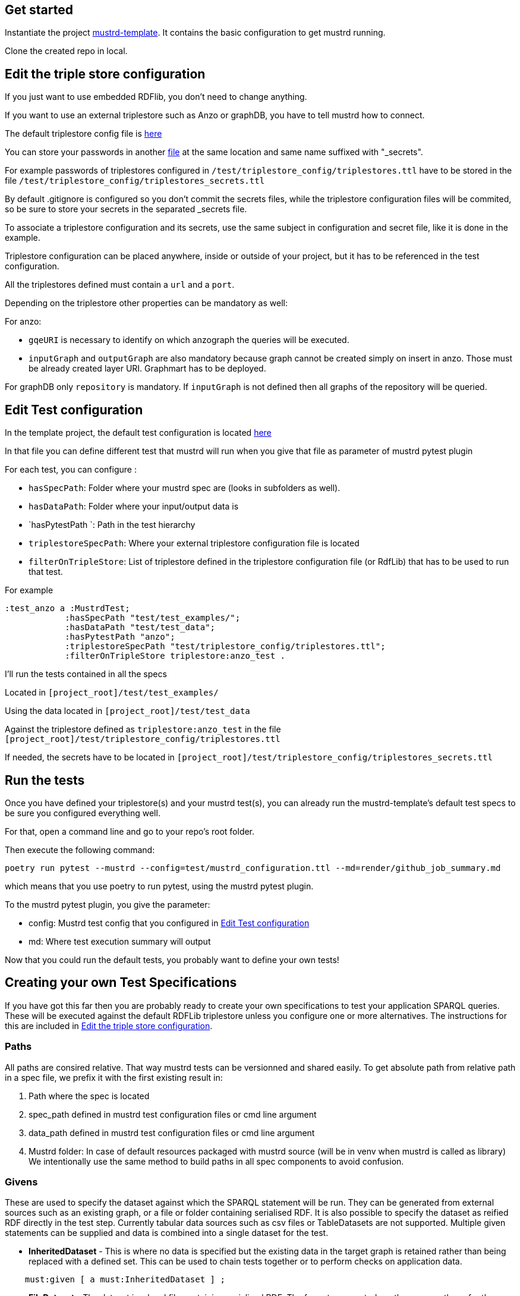// tag::body[]

== Get started

Instantiate the project https://github.com/Semantic-partners/mustrd-template[mustrd-template]. It contains the basic configuration to get mustrd running.

Clone the created repo in local.

== Edit the triple store configuration

If you just want to use embedded RDFlib, you don't need to change anything.

If you want to use an external triplestore such as Anzo or graphDB, you have to tell mustrd how to connect.

The default triplestore config file is https://github.com/Semantic-partners/mustrd-template/blob/main/test/triplestore_config/triplestores.ttl[here]

You can store your passwords in another https://github.com/Semantic-partners/mustrd-template/blob/main/test/triplestore_config/triplestores_secrets.ttl[file] at the same location and same name suffixed with "_secrets".

For example passwords of triplestores configured in `/test/triplestore_config/triplestores.ttl` have to be stored in the file `/test/triplestore_config/triplestores_secrets.ttl`

By default .gitignore is configured so you don't commit the secrets files, while the triplestore configuration files will be commited, so be sure to store your secrets in the separated _secrets file.

To associate a triplestore configuration and its secrets, use the same subject in configuration and secret file, like it is done in the example.

Triplestore configuration can be placed anywhere, inside or outside of your project, but it has to be referenced in the test configuration.

All the triplestores defined must contain a `url` and a `port`.

Depending on the triplestore other properties can be mandatory as well:

For anzo: 

* `gqeURI` is necessary to identify on which anzograph the queries will be executed. 
* `inputGraph` and `outputGraph` are also mandatory because graph cannot be created simply on insert in anzo. Those must be already created layer URI. Graphmart has to be deployed.

For graphDB only `repository` is mandatory. If `inputGraph` is not defined then all graphs of the repository will be queried.

== Edit Test configuration

In the template project, the default test configuration is located https://github.com/Semantic-partners/mustrd-template/blob/main/test/mustrd_configuration.ttl[here] 

In that file you can define different test that mustrd will run when you give that file as parameter of mustrd pytest plugin

For each test, you can configure :

* `hasSpecPath`: Folder where your mustrd spec are (looks in subfolders as well).
* `hasDataPath`: Folder where your input/output data is
* `hasPytestPath `: Path in the test hierarchy
* `triplestoreSpecPath`: Where your external triplestore configuration file is located
* `filterOnTripleStore`: List of triplestore defined in the triplestore configuration file (or RdfLib) that has to be used to run that test.

For example 
```
:test_anzo a :MustrdTest;
            :hasSpecPath "test/test_examples/";
            :hasDataPath "test/test_data";
            :hasPytestPath "anzo";
            :triplestoreSpecPath "test/triplestore_config/triplestores.ttl";
            :filterOnTripleStore triplestore:anzo_test .
```
I'll run the tests contained in all the specs

Located in `[project_root]/test/test_examples/` 

Using the data located in `[project_root]/test/test_data` 

Against the triplestore defined as `triplestore:anzo_test` in the file `[project_root]/test/triplestore_config/triplestores.ttl`

If needed, the secrets have to be located in `[project_root]/test/triplestore_config/triplestores_secrets.ttl`

== Run the tests

Once you have defined your triplestore(s) and your mustrd test(s), you can already run the mustrd-template's default test specs to be sure you configured everything well.

For that, open a command line and go to your repo's root folder.

Then execute the following command:

```
poetry run pytest --mustrd --config=test/mustrd_configuration.ttl --md=render/github_job_summary.md
```

which means that you use poetry to run pytest, using the mustrd pytest plugin.

To the mustrd pytest plugin, you give the parameter:

* config: Mustrd test config that you configured in <<Edit Test configuration>> 

* md: Where test execution summary will output

Now that you could run the default tests, you probably want to define your own tests!

== Creating your own Test Specifications

If you have got this far then you are probably ready to create your own specifications to test your application SPARQL queries. These will be executed against the default RDFLib triplestore unless you configure one or more alternatives. The instructions for this are included in <<Edit the triple store configuration>>.

=== Paths
All paths are consired relative. That way mustrd tests can be versionned and shared easily.
To get absolute path from relative path in a spec file, we prefix it with the first existing result in:

. Path where the spec is located
. spec_path defined in mustrd test configuration files or cmd line argument
. data_path defined in mustrd test configuration files or cmd line argument
. Mustrd folder: In case of default resources packaged with mustrd source (will be in venv when mustrd is called as library)
We intentionally use the same method to build paths in all spec components to avoid confusion.

=== Givens
These are used to specify the dataset against which the SPARQL statement will be run.
They can be generated from external sources such as an existing graph, or a file or folder containing serialised RDF. It is also possible to specify the dataset as reified RDF directly in the test step. Currently tabular data sources such as csv files or TableDatasets are not supported.
Multiple given statements can be supplied and data is combined into a single dataset for the test.

* *InheritedDataset* - This is where no data is specified but the existing data in the target graph is retained rather than being replaced with a defined set. This can be used to chain tests together or to perform checks on application data.
----
    must:given [ a must:InheritedDataset ] ;
----
* *FileDataset* - The dataset is a local file containing serialised RDF. The formats supported are the same as those for the RDFLib Graph().parse function i.e. Turtle (.ttl), NTriples (.nt), N3 (.n3), RDF/XML (.xml) and TriX. The data is used to replace any existing content in the target graph for the test.
----
    must:given [ a must:FileDataset ;
                 must:file "test/data/given.ttl" . ] ;
----
* *FolderDataset* - Very similar to the file dataset except that the location of the file is passed to the test specification as an argument from the caller. i.e. the -g option on the command line.
----
    must:given [ a must:FolderDataset ;
                 must:fileName "given.ttl" ] ;
----
* *StatementsDataset* - The dataset is defined within the test in the form of reified RDF statements. e.g.
----
    must:given [ a must:StatementsDataset ;
                 must:hasStatement [ a rdf:Statement ;
                                     rdf:subject   test-data:sub ;
                                     rdf:predicate test-data:pred ;
                                     rdf:object    test-data:obj ; ] ; ] ;
----
* *AnzoGraphmartDataset* - The dataset is contained in an Anzo graphmart and needs to be retrieved from there. The Anzo instance containing the dataset needs to be indicated in the configuration file as documented in <<Edit the triple store configuration>>.
----
    must:given [ a must:AnzoGraphmartDataset ;
                 must:graphmart "http://cambridgesemantics.com/Graphmart/43445aeadf674e09818c81cf7049e46a";
                 must:layer "http://cambridgesemantics.com/Layer/33b97531d7e148748b75e4e3c6bbf164";
    ] .
----
=== Whens
These are the actual SPARQL queries that you wish to test. Queries can be supplied as a string directly in the test or as a file containing the query. Only single When statements are currently supported.
Mustrd does not derive the query type from the actual query, so it is necessary to provide this in the specification. Supported query types are SelectSparql, ConstructSparql and UpdateSparql.

* *TextSparqlSource* - The SPARQL query is included in the test as a (multiline) string value for the property queryText.
e.g.
----
    must:when  [ a must:TextSparqlSource ;
                 must:queryText "SELECT ?s ?p ?o WHERE { ?s ?p ?o }" ;
                 must:queryType must:SelectSparql ] ;
----

* *FileSparqlSource* - The SPARQL query is contained in a local file.
e.g.
----
    must:when  [ a must:FileSparqlSource  ;
                 must:file "test/data/construct.rq" ;
                 must:queryType must:ConstructSparql  ; ] ;
----
* *FolderSparqlSource* - Similar to the file SPARQL source except that the location of the file is passed to the test specification as an argument from the caller. i.e. the -w option on the command line.
----
    must:when  [ a must:FolderSparqlSource ;
                 must:fileName "construct.rq" ;
                 must:queryType must:ConstructSparql  ; ] ;
----
* *AnzoQueryBuilderDataset* - The query is saved in the Query Builder of an Anzo instance and needs to be retrieved from there. The Anzo instance containing the dataset needs to be indicated in the configuration file as documented in <<Edit the triple store configuration>>.
----
   must:when  [ a must:AnzoQueryBuilderDataset ;
                must:queryFolder "Mustrd";
                must:queryName "mustrd-construct" ;
                must:queryType must:ConstructSparql
    ];
----
=== Thens
Then clauses are used to specify the expected result dataset for the test. These datasets can be specified in the same way as <<Givens>> except that an extended set of dataset types is supported. For the tabular results of SELECT queries TabularDatasets are required and again can be in file format such as CSV, or an inline table within the specification.
* *FileDataset* - The dataset is a local file containing serialised RDF or tabular data. The formats supported are the same as those for the RDFLib Graph().parse function i.e. Turtle (.ttl), NTriples (.nt), N3 (.n3), RDF/XML (.xml) and TriX, as well as tabular formats (.csv, .xls, .xlsx).
----
    must:then  [ a must:FileDataset ;
                 must:file "test/data/thenSuccess.xlsx" ] .
----
----
    must:then  [ a must:FileDataset ;
                 must:file "test/data/thenSuccess.nt" ] .
----
* *FolderDataset* - Very similar to the file dataset except that the location of the file is passed to the test specification as an argument from the caller. i.e. the -t option on the command line.
----
    must:then [ a must:FolderDataset ;
                 must:fileName "then.ttl" ] ;
----
* *StatementsDataset* - The dataset is defined within the test in the form of reified RDF statements e.g.
----
    must:then [ a must:StatementsDataset ;
                 must:hasStatement [ a rdf:Statement ;
                                     rdf:subject   test-data:sub ;
                                     rdf:predicate test-data:pred ;
                                     rdf:object    test-data:obj ; ] ; ] ;
----
* *TableDataset* - The contents of the table defined in RDF syntax within the specification.
E.g. a table dataset consisting of a single row and three columns.
----
    must:then  [ a must:TableDataset ;
                   must:hasRow [ must:hasBinding[
                        must:variable "s" ;
                        must:boundValue  test-data:sub ; ],
                      [ must:variable "p" ;
                        must:boundValue  test-data:pred ; ],
                      [ must:variable "o" ;
                        must:boundValue  test-data:obj ; ] ;
               ] ; ] .
----
* *OrderedTableDataset* -  This is an extension of the TableDataset which allows the row order of the dataset to be specified using the SHACL order property to support the ORDER BY clause in SPARQL SELECT queries
E.g. A table dataset consisting of two ordered rows and three columns.
----
    must:then  [ a must:OrderedTableDataset ;
                 must:hasRow [ sh:order 1 ;
                             must:hasBinding[ must:variable "s" ;
                                        must:boundValue  test-data:sub1 ; ],
                                      [ must:variable "p" ;
                                        must:boundValue  test-data:pred1 ; ],
                                      [ must:variable "o" ;
                                        must:boundValue  test-data:obj1 ; ] ; ] ,
                            [ sh:order 2 ;
                             must:hasBinding[ must:variable "s" ;
                                        must:boundValue  test-data:sub2 ; ],
                                      [ must:variable "p" ;
                                        must:boundValue  test-data:pred2 ; ],
                                      [ must:variable "o" ;
                                        must:boundValue  test-data:obj2 ; ] ; ] ;
               ] .
----
* *EmptyTable* - This is used to indicate that we are expecting an empty result from a SPARQL SELECT query.
----
    must:then  [ a must:EmptyTable ] .
----
* *EmptyGraph* - Similar to EmptyTable but used to indicate that we are expecting an empty graph as a result from a SPARQL query.
----
    must:then  [ a must:EmptyGraph ] .
----
* *AnzoGraphmartDataset* - The dataset is contained in an Anzo graphmart and needs to be retrieved from there. The Anzo instance containing the dataset needs to be indicated in the configuration file as documented in <<Edit the triple store configuration>>.
----
    must:then [ a must:AnzoGraphmartDataset ;
                must:graphmart "http://cambridgesemantics.com/Graphmart/43445aeadf674e09818c81cf7049e46a";
                must:layer "http://cambridgesemantics.com/Layer/33b97531d7e148748b75e4e3c6bbf164";
        ] .
----